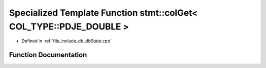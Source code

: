 .. _exhale_function_dbState_8cpp_1a3fc8fa09151028ac2d501a806c5b55b2:

Specialized Template Function stmt::colGet< COL_TYPE::PDJE_DOUBLE >
===================================================================

- Defined in :ref:`file_include_db_dbState.cpp`


Function Documentation
----------------------


.. doxygenfunction:: stmt::colGet< COL_TYPE::PDJE_DOUBLE >(int)
   :project: Project_DJ_Engine